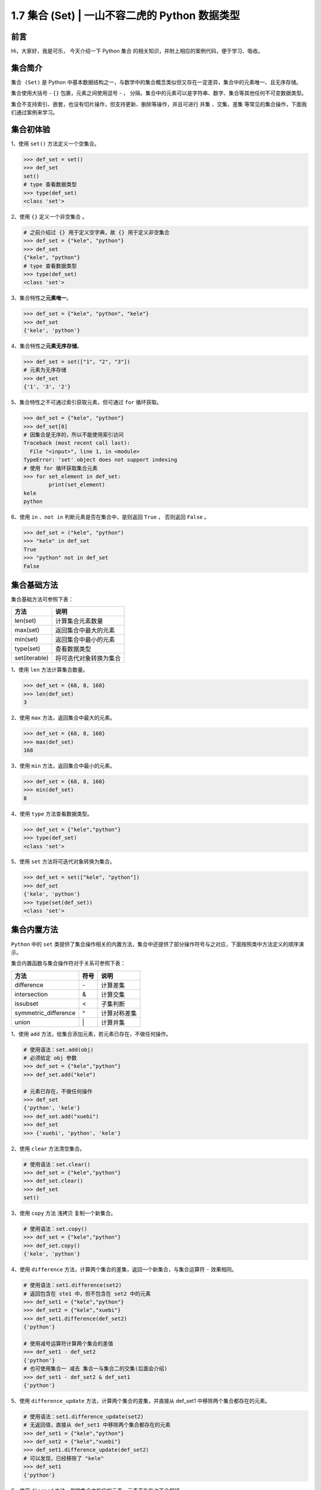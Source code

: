 1.7 集合 (Set) \| 一山不容二虎的 Python 数据类型
~~~~~~~~~~~~~~~~~~~~~~~~~~~~~~~~~~~~~~~~~~~~~~~~

**前言**
^^^^^^^^

Hi，大家好，我是可乐， 今天介绍一下 Python ``集合``
的相关知识，并附上相应的案例代码，便于学习、吸收。

.. figure:: https://i.loli.net/2020/05/12/MBAIgVfzYk1RG5v.jpg
   :alt: 

**集合简介**
^^^^^^^^^^^^

``集合 (Set)`` 是 Python
中基本数据结构之一，与数学中的集合概念类似但又存在一定差异，集合中的元素唯一、且无序存储。

集合使用大括号 - ``{}`` 包裹，元素之间使用逗号 - ``，``
分隔，集合中的元素可以是字符串、数字、集合等其他任何不可变数据类型。

集合不支持索引、嵌套，也没有切片操作，但支持更新、删除等操作，并且可进行
``并集`` 、\ ``交集``\ 、\ ``差集``
等常见的集合操作，下面我们通过案例来学习。

**集合初体验**
^^^^^^^^^^^^^^

1、使用 ``set()`` 方法定义一个空集合。

.. code:: python

    >>> def_set = set()
    >>> def_set
    set()
    # type 查看数据类型
    >>> type(def_set)  
    <class 'set'>

2、使用 ``{}`` 定义一个非空集合 。

.. code:: python

    # 之前介绍过 {} 用于定义空字典，故 {} 用于定义非空集合
    >>> def_set = {"kele", "python"}
    >>> def_set
    {"kele", "python"}
    # type 查看数据类型
    >>> type(def_set) 
    <class 'set'>

3、集合特性之\ **元素唯一**\ 。

.. code:: python

    >>> def_set = {"kele", "python", "kele"}
    >>> def_set
    {'kele', 'python'}

4、集合特性之\ **元素无序存储**\ 。

.. code:: python

    >>> def_set = set(["1", "2", "3"])
    # 元素为无序存储
    >>> def_set
    {'1', '3', '2'}

5、集合特性之不可通过索引获取元素，但可通过 ``for`` 循环获取。

.. code:: python

    >>> def_set = {"kele", "python"}
    >>> def_set[0]
    # 因集合是无序的，所以不能使用索引访问
    Traceback (most recent call last):
      File "<input>", line 1, in <module>
    TypeError: 'set' object does not support indexing
    # 使用 for 循环获取集合元素
    >>> for set_element in def_set:
            print(set_element)
    kele
    python

6、使用 ``in`` 、\ ``not in`` 判断元素是否在集合中，是则返回 ``True`` ，
否则返回 ``False`` 。

.. code:: python

    >>> def_set = ("kele", "python")
    >>> "kele" in def_set
    True
    >>> "python" not in def_set
    False

**集合基础方法**
^^^^^^^^^^^^^^^^

集合基础方法可参照下表：

+-----------------+--------------------------+
| 方法            | 说明                     |
+=================+==========================+
| len(set)        | 计算集合元素数量         |
+-----------------+--------------------------+
| max(set)        | 返回集合中最大的元素     |
+-----------------+--------------------------+
| min(set)        | 返回集合中最小的元素     |
+-----------------+--------------------------+
| type(set)       | 查看数据类型             |
+-----------------+--------------------------+
| set(iterable)   | 将可迭代对象转换为集合   |
+-----------------+--------------------------+

1、使用 ``len`` 方法计算集合数量。

.. code:: python

    >>> def_set = {68, 8, 168}
    >>> len(def_set)
    3

2、使用 ``max`` 方法，返回集合中最大的元素。

.. code:: python

    >>> def_set = {68, 8, 168}
    >>> max(def_set)
    168

3、使用 ``min`` 方法，返回集合中最小的元素。

.. code:: python

    >>> def_set = {68, 8, 168}
    >>> min(def_set)
    8

4、使用 ``type`` 方法查看数据类型。

.. code:: python

    >>> def_set = {"kele","python"}
    >>> type(def_set)
    <class 'set'>

5、使用 ``set`` 方法将可迭代对象转换为集合。

.. code:: python

    >>> def_set = set(["kele", "python"])
    >>> def_set
    {'kele', 'python'}
    >>> type(set(def_set))
    <class 'set'>

**集合内置方法**
^^^^^^^^^^^^^^^^

``Python`` 中的 ``set``
类提供了集合操作相关的内置方法，集合中还提供了部分操作符号与之对应，下面按照类中方法定义的顺序演示。

集合内置函数与集合操作符对于关系可参照下表：

+-------------------------+--------+----------------+
| 方法                    | 符号   | 说明           |
+=========================+========+================+
| difference              | \-     | 计算差集       |
+-------------------------+--------+----------------+
| intersection            | &      | 计算交集       |
+-------------------------+--------+----------------+
| issubset                | <      | 子集判断       |
+-------------------------+--------+----------------+
| symmetric\_difference   | ^      | 计算对称差集   |
+-------------------------+--------+----------------+
| union                   | \|     | 计算并集       |
+-------------------------+--------+----------------+

1、使用 ``add`` 方法，给集合添加元素，若元素已存在，不做任何操作。

.. code:: python

    # 使用语法：set.add(obj)
    # 必须给定 obj 参数
    >>> def_set = {"kele","python"}
    >>> def_set.add("kele")

    # 元素已存在，不做任何操作
    >>> def_set
    {'python', 'kele'}
    >>> def_set.add("xuebi")
    >>> def_set
    >>> {'xuebi', 'python', 'kele'}

2、使用 ``clear`` 方法清空集合。

.. code:: python

    # 使用语法：set.clear()
    >>> def_set = {"kele","python"}
    >>> def_set.clear()
    >>> def_set
    set()

3、使用 ``copy`` 方法 ``浅拷贝`` 复制一个新集合。

.. code:: python

    # 使用语法：set.copy()
    >>> def_set = {"kele","python"}
    >>> def_set.copy()
    {'kele', 'python'}

4、使用 ``difference``
方法，计算两个集合的差集，返回一个新集合，与集合运算符 ``-`` 效果相同。

.. code:: python

    # 使用语法：set1.difference(set2)
    # 返回包含在 ste1 中，但不包含在 set2 中的元素
    >>> def_set1 = {"kele","python"}
    >>> def_set2 = {"kele","xuebi"}
    >>> def_set1.difference(def_set2)
    {'python'}

    # 使用减号运算符计算两个集合的差值
    >>> def_set1 - def_set2
    {'python'}
    # 也可使用集合一 减去 集合一与集合二的交集(后面会介绍)
    >>> def_set1 - def_set2 & def_set1
    {'python'}

5、使用 ``difference_update`` 方法，计算两个集合的差集，并直接从
def\_set1 中移除两个集合都存在的元素。

.. code:: python

    # 使用语法：set1.difference_update(set2)
    # 无返回值，直接从 def_set1 中移除两个集合都存在的元素
    >>> def_set1 = {"kele","python"}
    >>> def_set2 = {"kele","xuebi"}
    >>> def_set1.difference_update(def_set2)
    # 可以发现，已经移除了 "kele"
    >>> def_set1
    {'python'}

6、使用 ``discard`` 方法，删除集合中指定的元素，元素不存在也不会报错。

.. code:: python

    # 使用语法：set.discard(obj)
    >>> def_set = {"kele","python"}
    # 无返回值
    >>> def_set.discard("kele")
    >>> def_set1
    {'python'}
    # 元素不存在时不报错，不做任何操作
    >>> def_set.discard("xuebi")

7、使用 ``intersection`` 方法，计算多个集合的交集，与集合运算符 ``&``
效果相同。

.. code:: python

    # 使用语法：set1.intersection(set2，set3，...)
    # 返回 set1、set2 的交集
    >>> def_set1 = {"kele","python"}
    >>> def_set2 = {"kele","xuebi"}
    >>> def_set1.intersection(def_set2)
    {'kele'}

    # 返回 set1、set2、set3 的交集
    >>> def_set3 = {"kele","tea"}
    >>> def_set1.intersection(def_set2, def_set3)
    {'kele'}

    # 也可使用交集运算符计算集合的差值
    >>> def_set1 & def_set2
    {'kele'}
    >>> def_set1 & def_set2 & def_set3
    {'kele'}

8、使用 ``intersection_update`` 方法，计算多个集合的交集，并直接从
def\_set1 中删除所有集合中都不重叠的元素。

.. code:: python

    # 使用语法：set1.intersection_update(set2，set3，...)
    # 返回 set1、set2 的交集
    >>> def_set1 = {"kele","python"}
    >>> def_set2 = {"kele","xuebi"}
    # 无返回值
    >>> def_set1.intersection_update(def_set2)
    # 已从 def_set1 中删除 "python"
    >>> def_set1
    {'kele'}
    >>> def_set1.intersection(def_set2, def_set3)
    {'kele'}

    # 也可使用交集运算符计算集合的差值
    >>> def_set1 & def_set2
    {'kele'}
    >>> def_set1 & def_set2 & def_set3
    {'kele'}

9、使用 ``isdisjoint`` 方法，判断两个集合是否不包含相同的元素，是则返回
``False`` ，否则返回 ``True`` 。

.. code:: python

    # 使用语法：set1.isdisjoint(set2)
    >>> def_set1 = {"kele","python"}
    >>> def_set2 = {"kele","xuebi"}
    >>> def_set1.isdisjoint(def_set2)
    False

    >>> def_set3 = {"xuebi"}
    >>> def_set1.isdisjoint(def_set3)
    True

10、使用 ``issubset`` 方法，判断 set1 是否是 set2 的子集，是则返回
``True`` ，否则返回 ``False`` 。

.. code:: python

    # 使用语法：set1.issubset(set2)
    >>> def_set1 = {"kele"}
    >>> def_set2 = {"kele","xuebi"}
    # def_set1 是 def_set2 的子集
    >>> def_set1.issubset(def_set2)
    True

    # def_set3 不是 def_set2 的子集
    >>> def_set3 = {"xuebi"}
    >>> def_set1.issubset(def_set3)
    False

11、使用 ``issuperset`` 方法，判断 set1 是否是 set2 的 ``超集``
，可理解为父集，是则返回 ``True`` ，否则返回 ``False`` 。

.. code:: python

    # 使用语法：set1.issuperset(set2)
    >>> def_set1 = {"kele","xuebi"}
    >>> def_set2 = {"kele"}
    # def_set1 是 def_set2 的父集
    >>> def_set1.issuperset(def_set2)
    True

    # def_set1 不是 def_set3 的父集
    >>> def_set3 = {"kele","python"}
    >>> def_set1.issuperset(def_set3)
    False

12、使用 ``pop`` 方法，删除并返回集合中任意元素。

.. code:: python

    # 使用语法：set.pop()
    >>> def_set = {"kele","python"}
    >>> def_set.pop()
    'kele'
    >>> def_set.pop()
    'python'

    # 空集合调用会报错
    >>> def_set.pop()
    Traceback (most recent call last):
      File "<input>", line 1, in <module>
    KeyError: 'pop from an empty set'

13、使用 ``remove`` 方法，删除集合中某一元素。

.. code:: python

    # 使用语法：set.remove(obj)
    >>> def_set = {"kele","python"}
    # 无返回值
    >>> def_set.remove("kele")
    >>> def_set
    {'python'}

    # 元素不存在时会报错
    >>> def_set.remove("xuebi")
    Traceback (most recent call last):
      File "<input>", line 1, in <module>
    KeyError: 'xuebi'

14、使用 ``symmetric_difference``
方法，删除两个集合中相同的元素，再取并集，即 ``对称差集`` ，与集合运算符
``^`` 效果相同。

.. code:: python

    # 使用语法：set1.symmetric_difference(set2)
    >>> def_set1 = {"kele","python"}
    >>> def_set2 = {"kele","xuebi"}
    # 先删除 kele ，再取并集
    >>> def_set1.symmetric_difference(def_set2)
    {'xuebi', 'python'}

    # 也可使用运算符 ^ 计算集合的对称差
    >>> def_set1 ^ def_set2
    {'xuebi', 'python'}

15、使用 ``symmetric_difference_update``
方法，取两个集合的对称差值，并在set1 中删除两个集合中相同的元素 。

.. code:: python

    # 使用语法：set1.symmetric_difference_update(set2)
    >>> def_set1 = {"kele","python"}
    >>> def_set2 = {"kele","xuebi"}
    # 无返回值
    >>> def_set1.symmetric_difference_update(def_set2)
    >>> def_set1
    {'python', 'xuebi'}

16、使用 ``union`` 方法，取多个集合的并集，与集合运算符 ``|`` 效果相同。

.. code:: python

    # 使用语法：set1.union(set2，set3，...)
    # 返回 set1、set2 的并集
    >>> def_set1 = {"kele","python"}
    >>> def_set2 = {"kele","xuebi"}
    >>> def_set1.union(def_set2)
    {'python', 'kele', 'xuebi'}

    # 返回 set1、set2、set3 的并集
    >>> def_set3 = {"tea","xuebi"}
    >>> def_set1.union(def_set2, def_set3)
    {'kele', 'xuebi', 'python', 'tea'}

    # 也可使用并集运算符计算集合的并集
    >>> def_set1 | def_set2
    {'python', 'kele', 'xuebi'}
    >>> def_set1 | def_set2 | def_set3
    {'kele', 'xuebi', 'python', 'tea'}

17、使用 ``update``
方法，添加新的元素或集合到当前集合中，重复的元素会被忽略。

.. code:: python

    # 使用语法：set1.update(set2)
    # 添加列表元素到当前集合中
    >>> def_set1 = {"kele","python"}
    # 无返回值
    >>> def_set1.update(["tea", "xuebi"])
    >>> def_set1
    {'xuebi', 'python', 'tea', 'kele'}

    # 添加集合元素到当前集合中
    >>> def_set1 = {"kele","python"}
    >>> def_set2 = {"tea","xuebi"}
    # 无返回值
    >>> def_set1.update(def_set2)
    >>> def_set1
    {'xuebi', 'python', 'tea', 'kele'}

**集合应用**
^^^^^^^^^^^^

1、使用集合对字符串进行去重。

.. code:: python

    >>> def_str = "Hikelepython"
    >>> def_set = set(def_str)
    >>> def_set
    {'l', 'h', 't', 'p', 'o', 'H', 'n', 'e', 'i', 'k', 'y'}
    # 使用 join 方法连接字符串，这里暂时不考虑顺序
    >>> "".join(def_set)
    'lhtpoHneiky'

2、使用集合对列表进行去重。

.. code:: python

    >>> def_list = ["k", "e", "l", "e"]
    >>> def_set = set(def_list)
    >>> def_set
    {'k', 'l', 'e'}
    # 将集合转换成列表
    >>> list(def_set)
    ['k', 'l', 'e']

3、使用集合对元组进行去重。

.. code:: python

    >>> def_tuple = ("k", "e", "l", "e")
    >>> def_set = set(def_tuple)
    >>> def_set
    {'k', 'l', 'e'}
    # 将集合转换成元组
    >>> tuple(def_set)
    ('k', 'l', 'e')

**总结**
^^^^^^^^

1. Python
   中的集合，因其元素唯一的特性，常用于数据的去重，当然，它也可用于数学集合的相关计算。
2. 定义集合可使用 ``set()`` 方法，但不能使用 ``{}``
   ，因为大括号定义的是一个空字典。
3. 集合的内置方法中，部分有操作符与之对应，使用时可自行选择。
4. 集合的内置方法中，有几组方法的效果需要做一下区分。

-  difference 与 difference\_update，求差集
-  intersection 与 intersection\_update，求交集
-  symmetric\_difference 与 symmetric\_difference\_update，求对称差集
-  以上几组方法的区别均在于，后者会直接操作原始集合

5. 文中难免会出现一些描述不当之处（尽管我已反复检查多次），欢迎在留言区指正，也可分享集合相关的知识。
6. 原创文章已全部更新至 Github：https://github.com/kelepython/kelepython
7. 为了便于沟通交流，我已创建微信学习交流群，欢迎在后台回复 ``加群``
   加入我们。

.. figure:: https://i.loli.net/2020/05/15/KQYmB3WZN2R6FEn.png
   :alt: 

